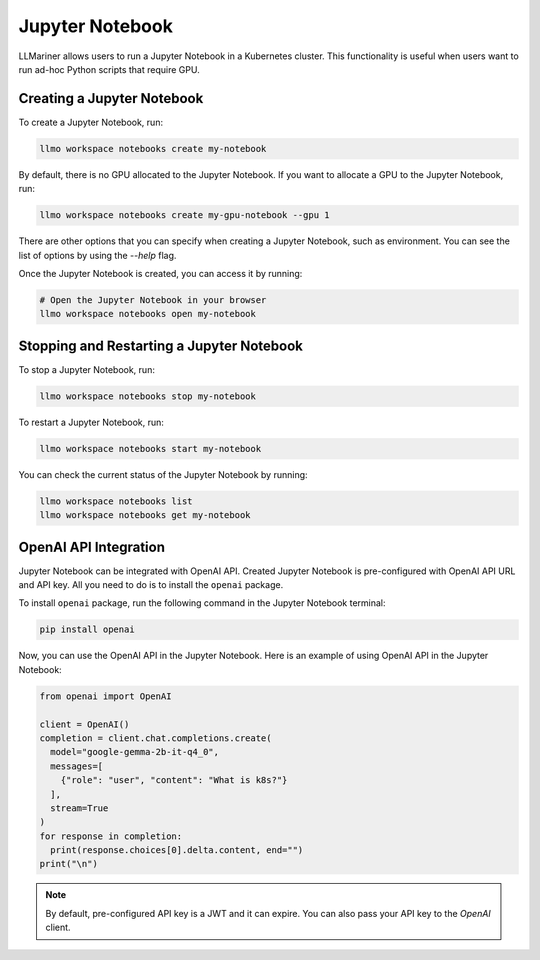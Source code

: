 Jupyter Notebook
================

LLMariner allows users to run a Jupyter Notebook in a Kubernetes cluster. This functionality
is useful when users want to run ad-hoc Python scripts that require GPU.


Creating a Jupyter Notebook
---------------------------

To create a Jupyter Notebook, run:

.. code-block:: console

   llmo workspace notebooks create my-notebook

By default, there is no GPU allocated to the Jupyter Notebook.
If you want to allocate a GPU to the Jupyter Notebook, run:

.. code-block:: console

   llmo workspace notebooks create my-gpu-notebook --gpu 1

There are other options that you can specify when creating a Jupyter Notebook, such as environment.
You can see the list of options by using the `--help` flag.

Once the Jupyter Notebook is created, you can access it by running:

.. code-block:: console

   # Open the Jupyter Notebook in your browser
   llmo workspace notebooks open my-notebook


Stopping and Restarting a Jupyter Notebook
------------------------------------------

To stop a Jupyter Notebook, run:

.. code-block:: console

   llmo workspace notebooks stop my-notebook

To restart a Jupyter Notebook, run:

.. code-block:: console

   llmo workspace notebooks start my-notebook

You can check the current status of the Jupyter Notebook by running:

.. code-block:: console

   llmo workspace notebooks list
   llmo workspace notebooks get my-notebook


OpenAI API Integration
----------------------

Jupyter Notebook can be integrated with OpenAI API. Created Jupyter Notebook is pre-configured with OpenAI API URL and API key.
All you need to do is to install the ``openai`` package.

To install ``openai`` package, run the following command in the Jupyter Notebook terminal:

.. code-block:: console

   pip install openai

.. image:: images/jupyter_notebook_terminal.png

Now, you can use the OpenAI API in the Jupyter Notebook. Here is an example of using OpenAI API in the Jupyter Notebook:

.. code-block:: python

   from openai import OpenAI

   client = OpenAI()
   completion = client.chat.completions.create(
     model="google-gemma-2b-it-q4_0",
     messages=[
       {"role": "user", "content": "What is k8s?"}
     ],
     stream=True
   )
   for response in completion:
     print(response.choices[0].delta.content, end="")
   print("\n")

.. image:: images/jupyter_notebook_ipynb.png

.. note::

   By default, pre-configured API key is a JWT and it can expire. You can also pass your API key to the `OpenAI` client.
